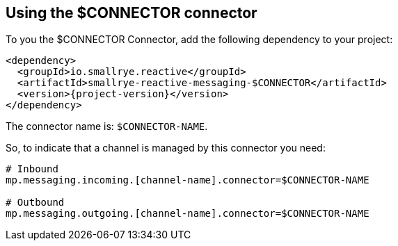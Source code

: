 [#$CONNECTOR-installation]
== Using the $CONNECTOR connector

To you the $CONNECTOR Connector, add the following dependency to your project:

[source,xml,subs=attributes+]
----
<dependency>
  <groupId>io.smallrye.reactive</groupId>
  <artifactId>smallrye-reactive-messaging-$CONNECTOR</artifactId>
  <version>{project-version}</version>
</dependency>
----

The connector name is: `$CONNECTOR-NAME`.

So, to indicate that a channel is managed by this connector you need:

[source]
----
# Inbound
mp.messaging.incoming.[channel-name].connector=$CONNECTOR-NAME

# Outbound
mp.messaging.outgoing.[channel-name].connector=$CONNECTOR-NAME
----


